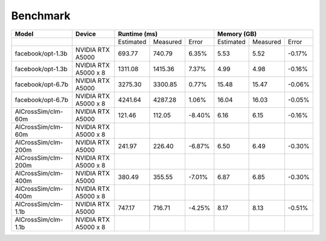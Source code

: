 Benchmark
=========

+---------------------+----------------------+--------------+----------+--------+-------------+----------+--------+
| Model               | Device               | Runtime (ms)                     | Memory (GB)                     |
+=====================+======================+==============+==========+========+=============+==========+========+
|                     |                      | Estimated    | Measured | Error  | Estimated   | Measured | Error  |
+---------------------+----------------------+--------------+----------+--------+-------------+----------+--------+
| facebook/opt-1.3b   | NVIDIA RTX A5000     |    693.77    |  740.79  |  6.35% |      5.53   |    5.52  | -0.17% |
+---------------------+----------------------+--------------+----------+--------+-------------+----------+--------+
| facebook/opt-1.3b   | NVIDIA RTX A5000 x 8 |   1311.08    | 1415.36  |  7.37% |      4.99   |    4.98  | -0.16% |
+---------------------+----------------------+--------------+----------+--------+-------------+----------+--------+
| facebook/opt-6.7b   | NVIDIA RTX A5000     |   3275.30    | 3300.85  |  0.77% |     15.48   |    15.47 | -0.06% |
+---------------------+----------------------+--------------+----------+--------+-------------+----------+--------+
| facebook/opt-6.7b   | NVIDIA RTX A5000 x 8 |   4241.64    | 4287.28  |  1.06% |     16.04   |    16.03 | -0.05% |
+---------------------+----------------------+--------------+----------+--------+-------------+----------+--------+
| AlCrossSim/clm-60m  | NVIDIA RTX A5000     |    121.46    |  112.05  | -8.40% |      6.16   |     6.15 | -0.16% |
+---------------------+----------------------+--------------+----------+--------+-------------+----------+--------+
| AlCrossSim/clm-60m  | NVIDIA RTX A5000 x 8 |              |          |        |             |          |        |
+---------------------+----------------------+--------------+----------+--------+-------------+----------+--------+
| AlCrossSim/clm-200m | NVIDIA RTX A5000     |    241.97    |  226.40  | -6.87% |      6.50   |     6.49 | -0.30% |
+---------------------+----------------------+--------------+----------+--------+-------------+----------+--------+
| AlCrossSim/clm-200m | NVIDIA RTX A5000 x 8 |              |          |        |             |          |        |
+---------------------+----------------------+--------------+----------+--------+-------------+----------+--------+
| AlCrossSim/clm-400m | NVIDIA RTX A5000     |    380.49    |  355.55  | -7.01% |      6.87   |     6.85 | -0.30% |
+---------------------+----------------------+--------------+----------+--------+-------------+----------+--------+
| AlCrossSim/clm-400m | NVIDIA RTX A5000 x 8 |              |          |        |             |          |        |
+---------------------+----------------------+--------------+----------+--------+-------------+----------+--------+
| AlCrossSim/clm-1.1b | NVIDIA RTX A5000     |    747.17    |  716.71  | -4.25% |      8.17   |     8.13 | -0.51% |
+---------------------+----------------------+--------------+----------+--------+-------------+----------+--------+
| AlCrossSim/clm-1.1b | NVIDIA RTX A5000 x 8 |              |          |        |             |          |        |
+---------------------+----------------------+--------------+----------+--------+-------------+----------+--------+



